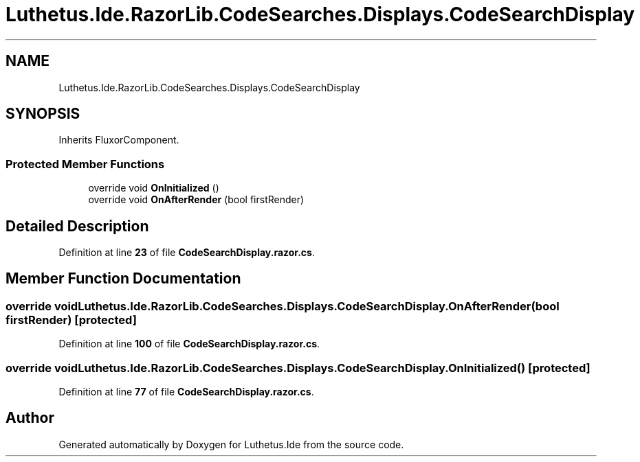 .TH "Luthetus.Ide.RazorLib.CodeSearches.Displays.CodeSearchDisplay" 3 "Version 1.0.0" "Luthetus.Ide" \" -*- nroff -*-
.ad l
.nh
.SH NAME
Luthetus.Ide.RazorLib.CodeSearches.Displays.CodeSearchDisplay
.SH SYNOPSIS
.br
.PP
.PP
Inherits FluxorComponent\&.
.SS "Protected Member Functions"

.in +1c
.ti -1c
.RI "override void \fBOnInitialized\fP ()"
.br
.ti -1c
.RI "override void \fBOnAfterRender\fP (bool firstRender)"
.br
.in -1c
.SH "Detailed Description"
.PP 
Definition at line \fB23\fP of file \fBCodeSearchDisplay\&.razor\&.cs\fP\&.
.SH "Member Function Documentation"
.PP 
.SS "override void Luthetus\&.Ide\&.RazorLib\&.CodeSearches\&.Displays\&.CodeSearchDisplay\&.OnAfterRender (bool firstRender)\fR [protected]\fP"

.PP
Definition at line \fB100\fP of file \fBCodeSearchDisplay\&.razor\&.cs\fP\&.
.SS "override void Luthetus\&.Ide\&.RazorLib\&.CodeSearches\&.Displays\&.CodeSearchDisplay\&.OnInitialized ()\fR [protected]\fP"

.PP
Definition at line \fB77\fP of file \fBCodeSearchDisplay\&.razor\&.cs\fP\&.

.SH "Author"
.PP 
Generated automatically by Doxygen for Luthetus\&.Ide from the source code\&.

